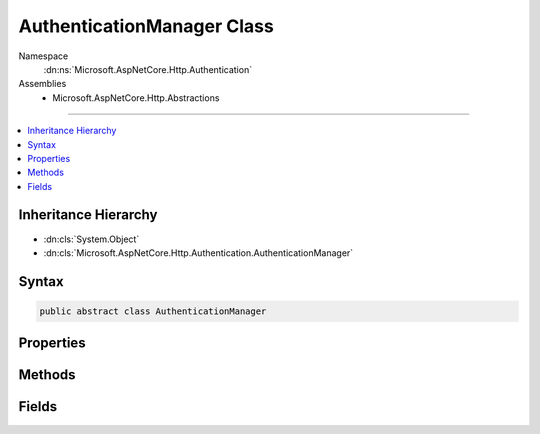 

AuthenticationManager Class
===========================





Namespace
    :dn:ns:`Microsoft.AspNetCore.Http.Authentication`
Assemblies
    * Microsoft.AspNetCore.Http.Abstractions

----

.. contents::
   :local:



Inheritance Hierarchy
---------------------


* :dn:cls:`System.Object`
* :dn:cls:`Microsoft.AspNetCore.Http.Authentication.AuthenticationManager`








Syntax
------

.. code-block:: csharp

    public abstract class AuthenticationManager








.. dn:class:: Microsoft.AspNetCore.Http.Authentication.AuthenticationManager
    :hidden:

.. dn:class:: Microsoft.AspNetCore.Http.Authentication.AuthenticationManager

Properties
----------

.. dn:class:: Microsoft.AspNetCore.Http.Authentication.AuthenticationManager
    :noindex:
    :hidden:

    
    .. dn:property:: Microsoft.AspNetCore.Http.Authentication.AuthenticationManager.HttpContext
    
        
        :rtype: Microsoft.AspNetCore.Http.HttpContext
    
        
        .. code-block:: csharp
    
            public abstract HttpContext HttpContext
            {
                get;
            }
    

Methods
-------

.. dn:class:: Microsoft.AspNetCore.Http.Authentication.AuthenticationManager
    :noindex:
    :hidden:

    
    .. dn:method:: Microsoft.AspNetCore.Http.Authentication.AuthenticationManager.AuthenticateAsync(Microsoft.AspNetCore.Http.Features.Authentication.AuthenticateContext)
    
        
    
        
        :type context: Microsoft.AspNetCore.Http.Features.Authentication.AuthenticateContext
        :rtype: System.Threading.Tasks.Task
    
        
        .. code-block:: csharp
    
            public abstract Task AuthenticateAsync(AuthenticateContext context)
    
    .. dn:method:: Microsoft.AspNetCore.Http.Authentication.AuthenticationManager.AuthenticateAsync(System.String)
    
        
    
        
        :type authenticationScheme: System.String
        :rtype: System.Threading.Tasks.Task<System.Threading.Tasks.Task`1>{System.Security.Claims.ClaimsPrincipal<System.Security.Claims.ClaimsPrincipal>}
    
        
        .. code-block:: csharp
    
            public virtual Task<ClaimsPrincipal> AuthenticateAsync(string authenticationScheme)
    
    .. dn:method:: Microsoft.AspNetCore.Http.Authentication.AuthenticationManager.ChallengeAsync()
    
        
        :rtype: System.Threading.Tasks.Task
    
        
        .. code-block:: csharp
    
            public virtual Task ChallengeAsync()
    
    .. dn:method:: Microsoft.AspNetCore.Http.Authentication.AuthenticationManager.ChallengeAsync(Microsoft.AspNetCore.Http.Authentication.AuthenticationProperties)
    
        
    
        
        :type properties: Microsoft.AspNetCore.Http.Authentication.AuthenticationProperties
        :rtype: System.Threading.Tasks.Task
    
        
        .. code-block:: csharp
    
            public virtual Task ChallengeAsync(AuthenticationProperties properties)
    
    .. dn:method:: Microsoft.AspNetCore.Http.Authentication.AuthenticationManager.ChallengeAsync(System.String)
    
        
    
        
        :type authenticationScheme: System.String
        :rtype: System.Threading.Tasks.Task
    
        
        .. code-block:: csharp
    
            public virtual Task ChallengeAsync(string authenticationScheme)
    
    .. dn:method:: Microsoft.AspNetCore.Http.Authentication.AuthenticationManager.ChallengeAsync(System.String, Microsoft.AspNetCore.Http.Authentication.AuthenticationProperties)
    
        
    
        
        :type authenticationScheme: System.String
    
        
        :type properties: Microsoft.AspNetCore.Http.Authentication.AuthenticationProperties
        :rtype: System.Threading.Tasks.Task
    
        
        .. code-block:: csharp
    
            public virtual Task ChallengeAsync(string authenticationScheme, AuthenticationProperties properties)
    
    .. dn:method:: Microsoft.AspNetCore.Http.Authentication.AuthenticationManager.ChallengeAsync(System.String, Microsoft.AspNetCore.Http.Authentication.AuthenticationProperties, Microsoft.AspNetCore.Http.Features.Authentication.ChallengeBehavior)
    
        
    
        
        :type authenticationScheme: System.String
    
        
        :type properties: Microsoft.AspNetCore.Http.Authentication.AuthenticationProperties
    
        
        :type behavior: Microsoft.AspNetCore.Http.Features.Authentication.ChallengeBehavior
        :rtype: System.Threading.Tasks.Task
    
        
        .. code-block:: csharp
    
            public abstract Task ChallengeAsync(string authenticationScheme, AuthenticationProperties properties, ChallengeBehavior behavior)
    
    .. dn:method:: Microsoft.AspNetCore.Http.Authentication.AuthenticationManager.ForbidAsync()
    
        
    
        
        Creates a challenge for the authentication manager with :dn:field:`Microsoft.AspNetCore.Http.Features.Authentication.ChallengeBehavior.Forbidden`\.
    
        
        :rtype: System.Threading.Tasks.Task
        :return: A :any:`System.Threading.Tasks.Task` that represents the asynchronous challenge operation.
    
        
        .. code-block:: csharp
    
            public virtual Task ForbidAsync()
    
    .. dn:method:: Microsoft.AspNetCore.Http.Authentication.AuthenticationManager.ForbidAsync(Microsoft.AspNetCore.Http.Authentication.AuthenticationProperties)
    
        
    
        
        Creates a challenge for the authentication manager with :dn:field:`Microsoft.AspNetCore.Http.Features.Authentication.ChallengeBehavior.Forbidden`\.
    
        
    
        
        :param properties: Additional arbitrary values which may be used by particular authentication types.
        
        :type properties: Microsoft.AspNetCore.Http.Authentication.AuthenticationProperties
        :rtype: System.Threading.Tasks.Task
        :return: A :any:`System.Threading.Tasks.Task` that represents the asynchronous challenge operation.
    
        
        .. code-block:: csharp
    
            public virtual Task ForbidAsync(AuthenticationProperties properties)
    
    .. dn:method:: Microsoft.AspNetCore.Http.Authentication.AuthenticationManager.ForbidAsync(System.String)
    
        
    
        
        :type authenticationScheme: System.String
        :rtype: System.Threading.Tasks.Task
    
        
        .. code-block:: csharp
    
            public virtual Task ForbidAsync(string authenticationScheme)
    
    .. dn:method:: Microsoft.AspNetCore.Http.Authentication.AuthenticationManager.ForbidAsync(System.String, Microsoft.AspNetCore.Http.Authentication.AuthenticationProperties)
    
        
    
        
        :type authenticationScheme: System.String
    
        
        :type properties: Microsoft.AspNetCore.Http.Authentication.AuthenticationProperties
        :rtype: System.Threading.Tasks.Task
    
        
        .. code-block:: csharp
    
            public virtual Task ForbidAsync(string authenticationScheme, AuthenticationProperties properties)
    
    .. dn:method:: Microsoft.AspNetCore.Http.Authentication.AuthenticationManager.GetAuthenticationSchemes()
    
        
        :rtype: System.Collections.Generic.IEnumerable<System.Collections.Generic.IEnumerable`1>{Microsoft.AspNetCore.Http.Authentication.AuthenticationDescription<Microsoft.AspNetCore.Http.Authentication.AuthenticationDescription>}
    
        
        .. code-block:: csharp
    
            public abstract IEnumerable<AuthenticationDescription> GetAuthenticationSchemes()
    
    .. dn:method:: Microsoft.AspNetCore.Http.Authentication.AuthenticationManager.SignInAsync(System.String, System.Security.Claims.ClaimsPrincipal)
    
        
    
        
        :type authenticationScheme: System.String
    
        
        :type principal: System.Security.Claims.ClaimsPrincipal
        :rtype: System.Threading.Tasks.Task
    
        
        .. code-block:: csharp
    
            public virtual Task SignInAsync(string authenticationScheme, ClaimsPrincipal principal)
    
    .. dn:method:: Microsoft.AspNetCore.Http.Authentication.AuthenticationManager.SignInAsync(System.String, System.Security.Claims.ClaimsPrincipal, Microsoft.AspNetCore.Http.Authentication.AuthenticationProperties)
    
        
    
        
        :type authenticationScheme: System.String
    
        
        :type principal: System.Security.Claims.ClaimsPrincipal
    
        
        :type properties: Microsoft.AspNetCore.Http.Authentication.AuthenticationProperties
        :rtype: System.Threading.Tasks.Task
    
        
        .. code-block:: csharp
    
            public abstract Task SignInAsync(string authenticationScheme, ClaimsPrincipal principal, AuthenticationProperties properties)
    
    .. dn:method:: Microsoft.AspNetCore.Http.Authentication.AuthenticationManager.SignOutAsync(System.String)
    
        
    
        
        :type authenticationScheme: System.String
        :rtype: System.Threading.Tasks.Task
    
        
        .. code-block:: csharp
    
            public virtual Task SignOutAsync(string authenticationScheme)
    
    .. dn:method:: Microsoft.AspNetCore.Http.Authentication.AuthenticationManager.SignOutAsync(System.String, Microsoft.AspNetCore.Http.Authentication.AuthenticationProperties)
    
        
    
        
        :type authenticationScheme: System.String
    
        
        :type properties: Microsoft.AspNetCore.Http.Authentication.AuthenticationProperties
        :rtype: System.Threading.Tasks.Task
    
        
        .. code-block:: csharp
    
            public abstract Task SignOutAsync(string authenticationScheme, AuthenticationProperties properties)
    

Fields
------

.. dn:class:: Microsoft.AspNetCore.Http.Authentication.AuthenticationManager
    :noindex:
    :hidden:

    
    .. dn:field:: Microsoft.AspNetCore.Http.Authentication.AuthenticationManager.AutomaticScheme
    
        
    
        
        Constant used to represent the automatic scheme
    
        
        :rtype: System.String
    
        
        .. code-block:: csharp
    
            public const string AutomaticScheme = "Automatic"
    

